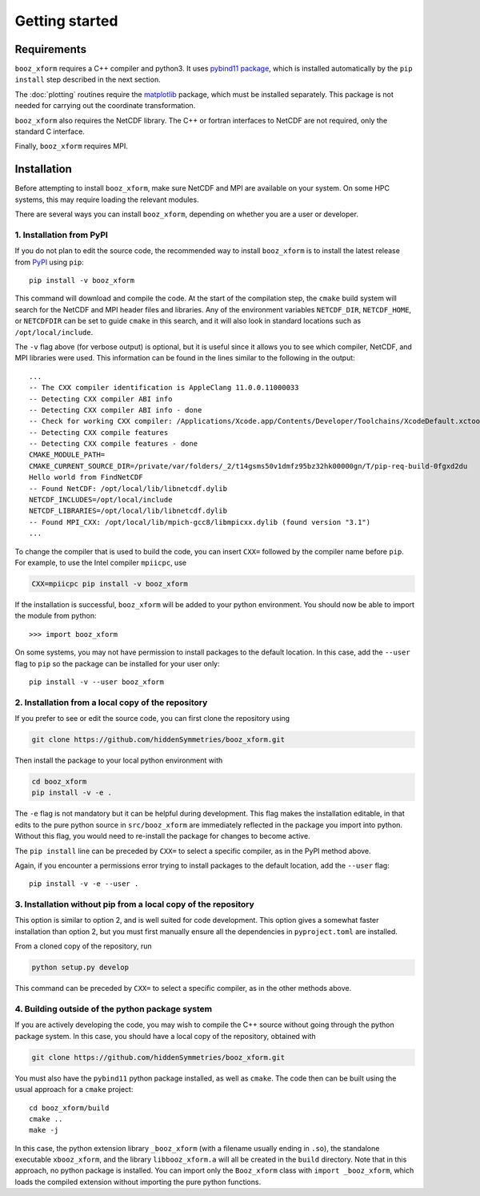 Getting started
===============


Requirements
^^^^^^^^^^^^

``booz_xform`` requires a C++ compiler and python3. It uses `pybind11
package <https://pybind11.readthedocs.io/en/stable/>`_, which is
installed automatically by the ``pip install`` step described in the
next section.

The :doc:`plotting` routines require the `matplotlib
<https://matplotlib.org/>`_ package, which must be installed
separately. This package is not needed for carrying out the coordinate
transformation.

``booz_xform`` also requires the NetCDF library. The C++ or fortran
interfaces to NetCDF are not required, only the standard C interface.

Finally, ``booz_xform`` requires MPI.


Installation
^^^^^^^^^^^^

Before attempting to install ``booz_xform``, make sure NetCDF and MPI
are available on your system. On some HPC systems, this may require
loading the relevant modules.

There are several ways you can install ``booz_xform``, depending on
whether you are a user or developer.

1. Installation from PyPI
*************************

If you do not plan to edit the source code, the recommended way to
install ``booz_xform`` is to install the latest release from `PyPI
<https://pypi.org/project/booz_xform/>`_ using ``pip``::

    pip install -v booz_xform

This command will download and compile the code. At the start of the
compilation step, the ``cmake`` build system will search for the
NetCDF and MPI header files and libraries.  Any of the environment
variables ``NETCDF_DIR``, ``NETCDF_HOME``, or ``NETCDFDIR`` can be set
to guide ``cmake`` in this search, and it will also look in standard
locations such as ``/opt/local/include``.

The ``-v`` flag above (for verbose output) is optional, but it is
useful since it allows you to see which compiler, NetCDF, and MPI
libraries were used. This information can be found in the lines
similar to the following in the output::

  ...
  -- The CXX compiler identification is AppleClang 11.0.0.11000033
  -- Detecting CXX compiler ABI info
  -- Detecting CXX compiler ABI info - done
  -- Check for working CXX compiler: /Applications/Xcode.app/Contents/Developer/Toolchains/XcodeDefault.xctoolchain/usr/bin/c++ - skipped
  -- Detecting CXX compile features
  -- Detecting CXX compile features - done
  CMAKE_MODULE_PATH=
  CMAKE_CURRENT_SOURCE_DIR=/private/var/folders/_2/t14gsms50v1dmfz95bz32hk00000gn/T/pip-req-build-0fgxd2du
  Hello world from FindNetCDF
  -- Found NetCDF: /opt/local/lib/libnetcdf.dylib
  NETCDF_INCLUDES=/opt/local/include
  NETCDF_LIBRARIES=/opt/local/lib/libnetcdf.dylib
  -- Found MPI_CXX: /opt/local/lib/mpich-gcc8/libmpicxx.dylib (found version "3.1")
  ...

To change the compiler that is used to build the code, you can insert
``CXX=`` followed by the compiler name before ``pip``. For example, to
use the Intel compiler ``mpiicpc``, use

.. code-block::

  CXX=mpiicpc pip install -v booz_xform
  
If the installation is successful, ``booz_xform`` will be added to
your python environment. You should now be able to import the module
from python::

  >>> import booz_xform

On some systems, you may not have permission to install packages to
the default location. In this case, add the ``--user`` flag to ``pip``
so the package can be installed for your user only::

    pip install -v --user booz_xform

  
2. Installation from a local copy of the repository
***************************************************

If you prefer to see or edit the source code, you can first clone the
repository using

.. code-block::

    git clone https://github.com/hiddenSymmetries/booz_xform.git

Then install the package to your local python environment with

.. code-block::

  cd booz_xform
  pip install -v -e .

The ``-e`` flag is not mandatory but it can be helpful during
development. This flag makes the installation editable, in that edits
to the pure python source in ``src/booz_xform`` are immediately
reflected in the package you import into python. Without this flag,
you would need to re-install the package for changes to become active.

The ``pip install`` line can be preceded by ``CXX=`` to select a
specific compiler, as in the PyPI method above.

Again, if you encounter a permissions error trying to install packages
to the default location, add the ``--user`` flag::

    pip install -v -e --user .


3. Installation without pip from a local copy of the repository
***************************************************************

This option is similar to option 2, and is well suited for code
development. This option gives a somewhat faster installation than
option 2, but you must first manually ensure all the dependencies in
``pyproject.toml`` are installed.

From a cloned copy of the repository, run

.. code-block::

  python setup.py develop

This command can be preceded by ``CXX=`` to select a
specific compiler, as in the other methods above.


4. Building outside of the python package system
************************************************

If you are actively developing the code, you may wish to compile the
C++ source without going through the python package system. In this
case, you should have a local copy of the repository, obtained with

.. code-block::

  git clone https://github.com/hiddenSymmetries/booz_xform.git

You must also have the ``pybind11`` python package installed, as well
as ``cmake``.  The code then can be built using the usual approach for
a ``cmake`` project::

  cd booz_xform/build
  cmake ..
  make -j

In this case, the python extension library ``_booz_xform`` (with a
filename usually ending in ``.so``), the standalone executable
``xbooz_xform``, and the library ``libbooz_xform.a`` will all be
created in the ``build`` directory. Note that in this approach, no
python package is installed.  You can import only the ``Booz_xform``
class with ``import _booz_xform``, which loads the compiled extension
without importing the pure python functions.
